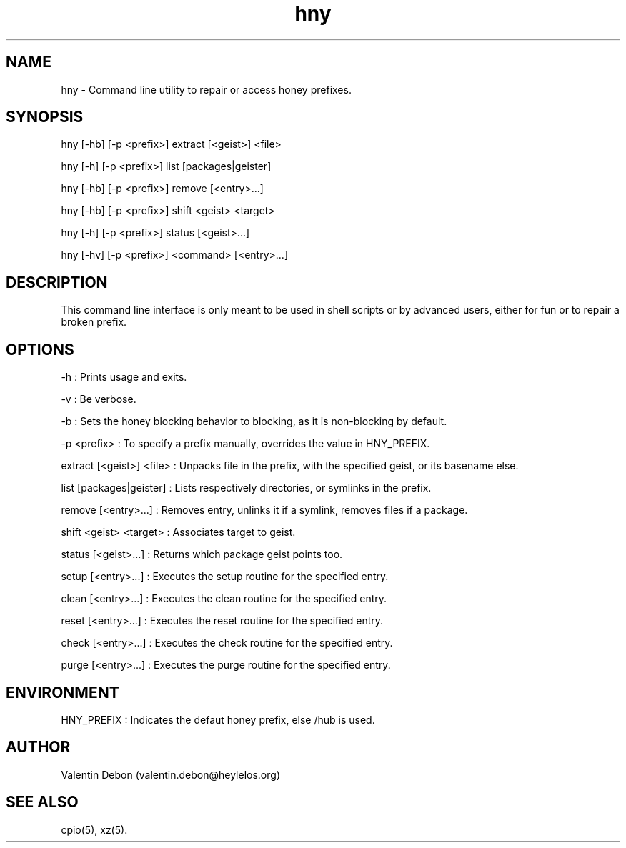 .TH hny 1 2019-09-21 HeylelOS
.SH NAME
.PP
hny - Command line utility to repair or access honey prefixes.
.SH SYNOPSIS
.PP
hny [-hb] [-p <prefix>] extract [<geist>] <file>
.PP
hny [-h] [-p <prefix>] list [packages|geister]
.PP
hny [-hb] [-p <prefix>] remove [<entry>...]
.PP
hny [-hb] [-p <prefix>] shift <geist> <target>
.PP
hny [-h] [-p <prefix>] status [<geist>...]
.PP
hny [-hv] [-p <prefix>] <command> [<entry>...]
.SH DESCRIPTION
.PP
This command line interface is only meant to be used in shell scripts or by advanced users, either for fun or to repair a broken prefix.
.SH OPTIONS
.PP
-h : Prints usage and exits.
.PP
-v : Be verbose.
.PP
-b : Sets the honey blocking behavior to blocking, as it is non-blocking by default.
.PP
-p <prefix> : To specify a prefix manually, overrides the value in HNY_PREFIX.
.PP
extract [<geist>] <file> : Unpacks file in the prefix, with the specified geist, or its basename else.
.PP
list [packages|geister] : Lists respectively directories, or symlinks in the prefix.
.PP
remove [<entry>...] : Removes entry, unlinks it if a symlink, removes files if a package.
.PP
shift <geist> <target> : Associates target to geist.
.PP
status [<geist>...] : Returns which package geist points too.
.PP
setup [<entry>...] : Executes the setup routine for the specified entry.
.PP
clean [<entry>...] : Executes the clean routine for the specified entry.
.PP
reset [<entry>...] : Executes the reset routine for the specified entry.
.PP
check [<entry>...] : Executes the check routine for the specified entry.
.PP
purge [<entry>...] : Executes the purge routine for the specified entry.
.SH ENVIRONMENT
.PP
HNY_PREFIX : Indicates the defaut honey prefix, else /hub is used.
.SH AUTHOR
.PP
Valentin Debon (valentin.debon@heylelos.org)
.SH SEE ALSO
.PP
cpio(5), xz(5).
